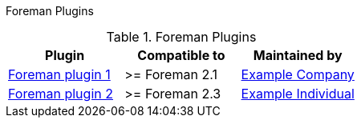 Foreman Plugins

.Foreman Plugins
|===
|Plugin |Compatible to | Maintained by

|https://github.com/username/project[Foreman plugin 1]
|>= Foreman 2.1
|https://example.com/[Example Company]

|https://github.com/username/project[Foreman plugin 2]
|>= Foreman 2.3
|https://example.com/[Example Individual]

|===
